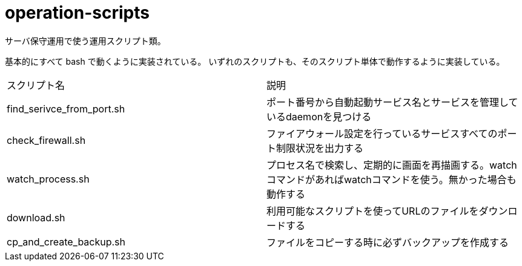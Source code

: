 = operation-scripts
:toc: left
:sectnums:

サーバ保守運用で使う運用スクリプト類。

基本的にすべて bash で動くように実装されている。
いずれのスクリプトも、そのスクリプト単体で動作するように実装している。

|==========
| スクリプト名 | 説明
| find_serivce_from_port.sh | ポート番号から自動起動サービス名とサービスを管理しているdaemonを見つける
| check_firewall.sh | ファイアウォール設定を行っているサービスすべてのポート制限状況を出力する
| watch_process.sh | プロセス名で検索し、定期的に画面を再描画する。watchコマンドがあればwatchコマンドを使う。無かった場合も動作する
| download.sh | 利用可能なスクリプトを使ってURLのファイルをダウンロードする
| cp_and_create_backup.sh | ファイルをコピーする時に必ずバックアップを作成する
|==========
